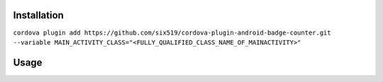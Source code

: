 Installation
============

``cordova plugin add https://github.com/six519/cordova-plugin-android-badge-counter.git --variable MAIN_ACTIVITY_CLASS="<FULLY_QUALIFIED_CLASS_NAME_OF_MAINACTIVITY>"``


Usage
=====
